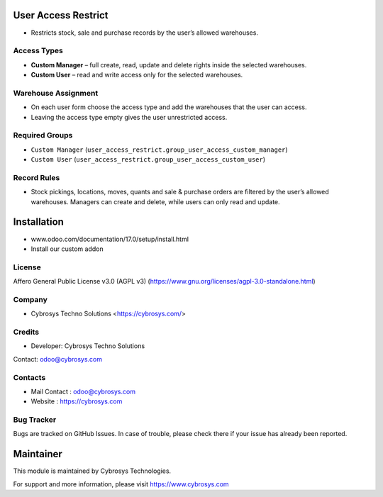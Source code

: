 .. image:: https://img.shields.io/badge/license-AGPL--3-blue.svg
   :target: https://www.gnu.org/licenses/agpl-3.0-standalone.html
   :alt: License: AGPL-3

User Access Restrict
====================
* Restricts stock, sale and purchase records by the user’s allowed warehouses.

Access Types
------------
* **Custom Manager** – full create, read, update and delete rights inside the selected warehouses.
* **Custom User** – read and write access only for the selected warehouses.

Warehouse Assignment
--------------------
* On each user form choose the access type and add the warehouses that the user can access.
* Leaving the access type empty gives the user unrestricted access.

Required Groups
---------------
* ``Custom Manager`` (``user_access_restrict.group_user_access_custom_manager``)
* ``Custom User`` (``user_access_restrict.group_user_access_custom_user``)

Record Rules
------------
* Stock pickings, locations, moves, quants and sale & purchase orders are filtered by the user’s allowed warehouses. Managers can create and delete, while users can only read and update.

Installation
============
- www.odoo.com/documentation/17.0/setup/install.html
- Install our custom addon

License
-------
Affero General Public License v3.0 (AGPL v3)
(https://www.gnu.org/licenses/agpl-3.0-standalone.html)

Company
-------
* Cybrosys Techno Solutions <https://cybrosys.com/>

Credits
-------
* Developer: Cybrosys Techno Solutions
Contact: odoo@cybrosys.com

Contacts
--------
* Mail Contact : odoo@cybrosys.com
* Website : https://cybrosys.com

Bug Tracker
-----------
Bugs are tracked on GitHub Issues. In case of trouble, please check there if your issue has already been reported.

Maintainer
==========
.. image:: https://cybrosys.com/images/logo.png
   :target: https://cybrosys.com

This module is maintained by Cybrosys Technologies.

For support and more information, please visit https://www.cybrosys.com
